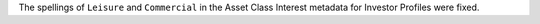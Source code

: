 The spellings of ``Leisure`` and ``Commercial`` in the Asset Class Interest metadata for Investor Profiles were fixed.